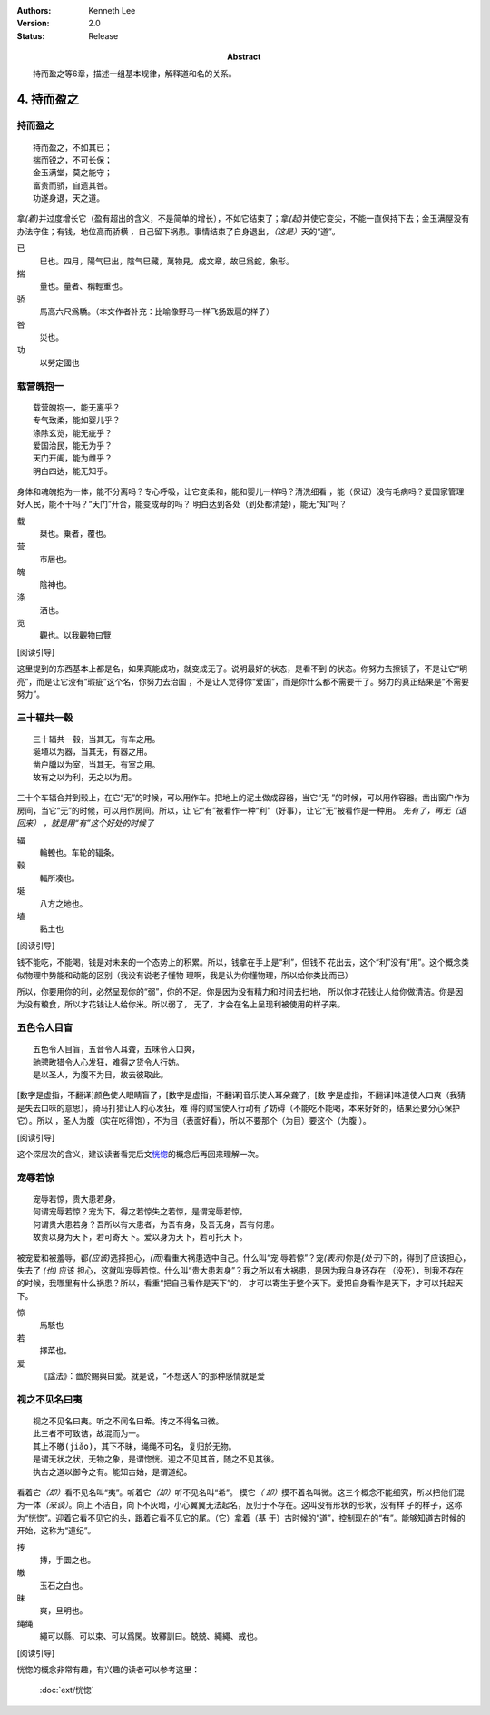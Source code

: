 .. Kenneth Lee 版权所有 2017-2021

:Authors: Kenneth Lee
:Version: 2.0
:Status: Release
:Abstract: 持而盈之等6章，描述一组基本规律，解释道和名的关系。

4. 持而盈之
***********

持而盈之
========

::

    持而盈之，不如其已；
    揣而锐之，不可长保；
    金玉满堂，莫之能守；
    富贵而骄，自遗其咎。
    功遂身退，天之道。

拿\ *(着)*\ 并过度增长它（盈有超出的含义，不是简单的增长），不如它结束了；拿\
*(起)*\ 并使它变尖，不能一直保持下去；金玉满屋没有办法守住；有钱，地位高而骄横
，自己留下祸患。事情结束了自身退出，\ *（这是）*\ 天的“道”。

已
        巳也。四月，陽气巳出，陰气巳藏，萬物見，成文章，故巳爲蛇，象形。

揣
        量也。量者、稱輕重也。

骄
        馬高六尺爲驕。（本文作者补充：比喻像野马一样飞扬跋扈的样子）

咎
        災也。

功
        以勞定國也

载营魄抱一
============
::

    载营魄抱一，能无离乎？
    专气致柔，能如婴儿乎？
    涤除玄览，能无疵乎？
    爱国治民，能无为乎？
    天门开阖，能为雌乎？
    明白四达，能无知乎。

身体和魂魄抱为一体，能不分离吗？专心呼吸，让它变柔和，能和婴儿一样吗？清洗细看
，能（保证）没有毛病吗？爱国家管理好人民，能不干吗？“天门”开合，能变成母的吗？
明白达到各处（到处都清楚），能无“知”吗？

载
        椉也。乗者，覆也。

营
        市居也。

魄
        陰神也。

涤
        洒也。

览
        觀也。以我觀物曰覽

[阅读引导]

这里提到的东西基本上都是名，如果真能成功，就变成无了。说明最好的状态，是看不到
的状态。你努力去擦镜子，不是让它“明亮”，而是让它没有“瑕疵”这个名，你努力去治国
，不是让人觉得你“爱国”，而是你什么都不需要干了。努力的真正结果是“不需要努力”。

三十辐共一毂
============
::

    三十辐共一毂，当其无，有车之用。
    埏埴以为器，当其无，有器之用。
    凿户牖以为室，当其无，有室之用。
    故有之以为利，无之以为用。

三十个车辐合并到毂上，在它“无”的时候，可以用作车。把地上的泥土做成容器，当它“无
”的时候，可以用作容器。凿出窗户作为房间，当它“无”的时候，可以用作房间。所以，让
它“有”被看作一种“利”（好事），让它“无”被看作是一种用。 *先有了，再无（退回来）
，就是用“有”这个好处的时候了*

辐
        輪轑也。车轮的辐条。

毂
        輻所凑也。

埏
        八方之地也。

埴
        黏土也

[阅读引导]

钱不能吃，不能喝，钱是对未来的一个态势上的积累。所以，钱拿在手上是“利”，但钱不
花出去，这个“利”没有“用”。这个概念类似物理中势能和动能的区别（我没有说老子懂物
理啊，我是认为你懂物理，所以给你类比而已）

所以，你要用你的利，必然呈现你的“弱”，你的不足。你是因为没有精力和时间去扫地，
所以你才花钱让人给你做清洁。你是因为没有粮食，所以才花钱让人给你米。所以弱了，
无了，才会在名上呈现利被使用的样子来。


五色令人目盲
=============
::

    五色令人目盲，五音令人耳聋，五味令人口爽，
    驰骋畋猎令人心发狂，难得之货令人行妨。
    是以圣人，为腹不为目，故去彼取此。


[数字是虚指，不翻译]颜色使人眼睛盲了，[数字是虚指，不翻译]音乐使人耳朵聋了，[数
字是虚指，不翻译]味道使人口爽（我猜是失去口味的意思），骑马打猎让人的心发狂，难
得的财宝使人行动有了妨碍（不能吃不能喝，本来好好的，结果还要分心保护它）。所以
，圣人为腹（实在吃得饱），不为目（表面好看），所以不要那个（为目）要这个（为腹
）。

[阅读引导]

这个深层次的含义，建议读者看完后文\ `恍惚`_\ 的概念后再回来理解一次。

宠辱若惊
==========
::

    宠辱若惊，贵大患若身。
    何谓宠辱若惊？宠为下。得之若惊失之若惊，是谓宠辱若惊。
    何谓贵大患若身？吾所以有大患者，为吾有身，及吾无身，吾有何患。
    故贵以身为天下，若可寄天下。爱以身为天下，若可托天下。

被宠爱和被羞辱，都\ *(应该)*\ 选择担心，\ *(而)*\ 看重大祸患选中自己。什么叫“宠
辱若惊”？宠\ *(表示)*\ 你是\ *(处于)*\ 下的，得到了应该担心，失去了 *(也)* 应该
担心，这就叫宠辱若惊。什么叫“贵大患若身”？我之所以有大祸患，是因为我自身还存在
（没死），到我不存在的时候，我哪里有什么祸患？所以，看重“把自己看作是天下”的，
才可以寄生于整个天下。爱把自身看作是天下，才可以托起天下。

惊
        馬駭也

若
        擇菜也。

爱
        《諡法》：嗇於賜與曰愛。就是说，“不想送人”的那种感情就是爱

.. _`恍惚`:

视之不见名曰夷
================
::

    视之不见名曰夷。听之不闻名曰希。抟之不得名曰微。
    此三者不可致诘，故混而为一。
    其上不皦(jiǎo)，其下不昧，绳绳不可名，复归於无物。
    是谓无状之状，无物之象，是谓惚恍。迎之不见其首，随之不见其後。
    执古之道以御今之有。能知古始，是谓道纪。

看着它\ *（却）*\ 看不见名叫“夷”。听着它\ *（却）*\ 听不见名叫“希”。 摸它\ *（
却）*\ 摸不着名叫微。这三个概念不能细究，所以把他们混为一体\ *（来谈）*\ 。向上
不洁白，向下不灰暗，小心翼翼无法起名，反归于不存在。这叫没有形状的形状，没有样
子的样子，这称为“恍惚”。迎着它看不见它的头，跟着它看不见它的尾。（它）拿着（基
于）古时候的“道”，控制现在的“有”。能够知道古时候的开始，这称为“道纪”。

抟
        摶，手圜之也。

皦
        玉石之白也。

昧
        爽，旦明也。

绳绳
        繩可以縣、可以束、可以爲閑。故釋訓曰。兢兢、繩繩、戒也。

[阅读引导]

恍惚的概念非常有趣，有兴趣的读者可以参考这里：

        :doc:`ext/恍惚`
